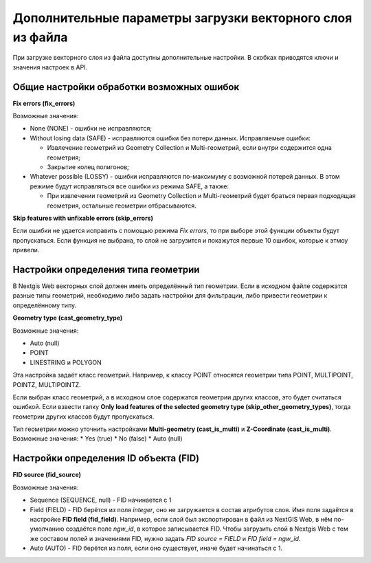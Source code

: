 .. sectionauthor:: Роман Гайнуллов <roman.gaynullov@nextgis.ru>

.. _ngw_vect_layer_upload_parameters:

Дополнительные параметры загрузки векторного слоя из файла
==========================================================

При загрузке векторного слоя из файла доступны дополнительные настройки. В скобках приводятся ключи и значения настроек в API.

.. _general:

Общие настройки обработки возможных ошибок
------------------------------------------

**Fix errors (fix_errors)**

Возможные значения:

* None (NONE) - ошибки не исправляются;
* Without losing data (SAFE) - исправляются ошибки без потери данных. Исправляемые ошибки:

  * Извлечение геометрий из Geometry Collection и Multi-геометрий, если внутри содержится одна геометрия;
  * Закрытие колец полигонов;
* Whatever possible (LOSSY) - ошибки исправляются по-максимуму с возможной потерей данных. В этом режиме будут исправляться все ошибки из режима SAFE, а также:

  * При извлечении геометрий из Geometry Collection и Multi-геометрий  будет браться первая подходящая геометрия, остальные геометрии отбрасываются.


**Skip features with unfixable errors (skip_errors)**

Если ошибки не удается исправить с помощью режима *Fix errors*, то при выборе этой функции объекты будут пропускаться.
Если функция не выбрана, то слой не загрузится и покажутся первые 10 ошибок, которые к этмоу привели.


.. _geometry_type:

Настройки определения типа геометрии
-------------------------------------

В Nextgis Web векторных слой должен иметь определённый тип геометрии.
Если в исходном файле содержатся разные типы геометрий, необходимо либо задать настройки для фильтрации, либо привести геометрии к определённому типу.


**Geometry type (cast_geometry_type)**

Возможные значения:

* Auto (null)
* POINT
* LINESTRING и POLYGON

Эта настройка задаёт класс геометрий. Например, к классу POINT относятся геометрии типа POINT, MULTIPOINT, POINTZ, MULTIPOINTZ.

Если выбран класс геометрий, а в исходном слое содержатся геометрии других классов, это будет считаться ошибкой.
Если взвести галку **Only load features of the selected geometry type (skip_other_geometry_types)**, тогда геометрии других классов будут пропускаться.

Тип геометрии можно уточнить настройками **Multi-geometry (cast_is_multi)** и **Z-Coordinate (cast_is_multi)**.
Возможные значения:
* Yes (true)
* No (false)
* Auto (null)


.. _fid:

Настройки определения ID объекта (FID)
-------------------------------------

**FID source (fid_source)**

Возможные значения:

* Sequence (SEQUENCE, null) - FID начинается с 1
* Field (FIELD) - FID берётся из поля *integer*, оно не загружается в состав атрибутов слоя. Имя поля задаётся в настройке **FID field (fid_field)**. Например, если слой был экспортирован в файл из NextGIS Web, в нём по-умолчанию создаётся поле *ngw_id*, в которое записывается FID. Чтобы загрузить слой в Nextgis Web с тем же составом полей и значениями FID, нужно задать *FID source = FIELD* и *FID field = ngw_id*. 
* Auto (AUTO) - FID берётся из поля, если оно существует, иначе будет начинаться с 1.
